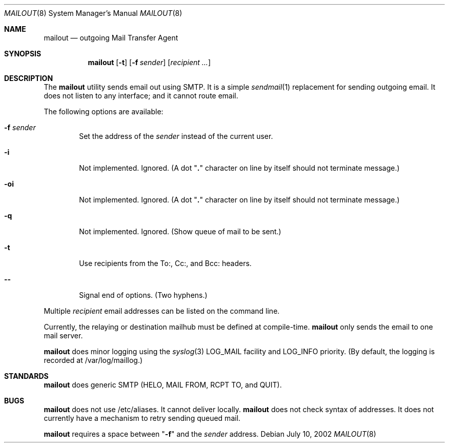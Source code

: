 .Dd July 10, 2002
.Dt MAILOUT 8
.Os
.Sh NAME
.Nm mailout
.Nd outgoing Mail Transfer Agent
.Sh SYNOPSIS
.Nm
.Op Fl t
.Op Fl f Ar sender
.Op Ar recipient ...
.Sh DESCRIPTION
The
.Nm
utility sends email out using SMTP. It is a simple
.Xr sendmail 1
replacement for sending outgoing email. It does not
listen to any interface; and it cannot route email.
.Pp
The following options are available:
.Bl -tag -width flag
.It Fl f Ar sender
Set the address of the
.Ar sender
instead of the current user.
.It Fl i
Not implemented. Ignored.
(A dot "\fB.\fR" character on line by itself should not terminate message.)
.It Fl oi
Not implemented. Ignored.
(A dot "\fB.\fR" character on line by itself should not terminate message.)
.It Fl q
Not implemented. Ignored. (Show queue of mail to be sent.)
.It Fl t
Use recipients from the To:, Cc:, and Bcc: headers.
.It Fl -
Signal end of options. (Two hyphens.)
.El
.Pp
Multiple
.Ar recipient
email addresses can be listed on the command line.
.Pp
Currently, the relaying or destination mailhub must be defined
at compile-time.
.Nm
only sends the email to one mail server.
.Pp
.Nm
does minor logging using the
.Xr syslog 3
LOG_MAIL facility and
LOG_INFO priority. (By default, the logging is recorded
at /var/log/maillog.)
.\" .Sh RETURN VALUES
.\" .Sh EXAMPLES
.\" .Sh SEE ALSO
.Sh STANDARDS
.Nm
does generic SMTP (HELO, MAIL FROM, RCPT TO, and QUIT).
.\" .Sh HISTORY
.\" .Sh AUTHORS
.Sh BUGS
.Nm
does not use /etc/aliases. It cannot deliver locally.
.Nm
does not check syntax of addresses. It does not currently have a
mechanism to retry sending queued mail.
.Pp
.Nm
requires a space between
"\fB-f\fR" and the
.Ar sender
address.
